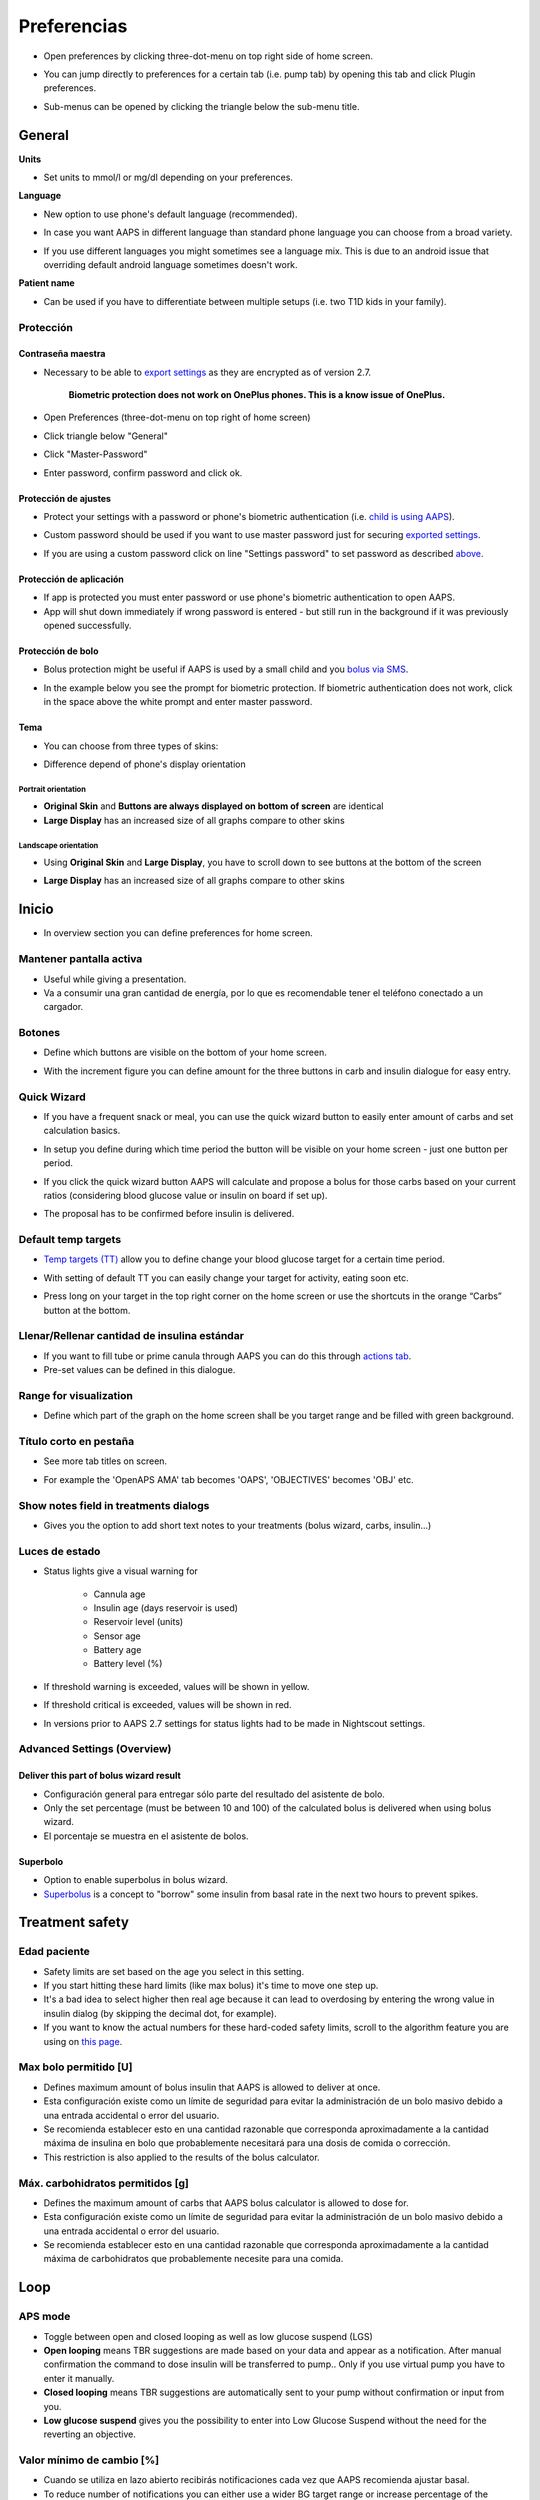 Preferencias
***********************************************************
* Open preferences by clicking three-dot-menu on top right side of home screen.

  .. image:: ../images/Pref2020_Open.png
    :alt: Open preferences

* You can jump directly to preferences for a certain tab (i.e. pump tab) by opening this tab and click Plugin preferences.

  .. image:: ../images/Pref2020_OpenPlugin.png
    :alt: Open plugin preferences
    
* Sub-menus can be opened by clicking the triangle below the sub-menu title.

  .. image:: ../images/Pref2020_Submenu.png
    :alt: Open submenu

General
===========================================================

**Units**

* Set units to mmol/l or mg/dl depending on your preferences.

**Language**

* New option to use phone's default language (recommended). 
* In case you want AAPS in different language than standard phone language you can choose from a broad variety.
* If you use different languages you might sometimes see a language mix. This is due to an android issue that overriding default android language sometimes doesn't work.

  .. image:: ../images/Pref2020_General.png
    :alt: Preferences > General

**Patient name**

* Can be used if you have to differentiate between multiple setups (i.e. two T1D kids in your family).

Protección
-----------------------------------------------------------
Contraseña maestra
^^^^^^^^^^^^^^^^^^^^^^^^^^^^^^^^^^^^^^^^^^^^^^^^^^^^^^^^^^^^
* Necessary to be able to `export settings <../Usage/ExportImportSettings.html>`_ as they are encrypted as of version 2.7.

   **Biometric protection does not work on OnePlus phones. This is a know issue of OnePlus.**

* Open Preferences (three-dot-menu on top right of home screen)
* Click triangle below "General"
* Click "Master-Password"
* Enter password, confirm password and click ok.

  .. image:: ../images/MasterPW.png
    :alt: Set master password
  
Protección de ajustes
^^^^^^^^^^^^^^^^^^^^^^^^^^^^^^^^^^^^^^^^^^^^^^^^^^^^^^^^^^^^
* Protect your settings with a password or phone's biometric authentication (i.e. `child is using AAPS <../Children/Children.html>`_).
* Custom password should be used if you want to use master password just for securing `exported settings <../Usage/ExportImportSettings.html>`_.
* If you are using a custom password click on line "Settings password" to set password as described `above <../Configuration/Preferences.html#master-password>`_.

  .. image:: ../images/Pref2020_Protection.png
    :alt: Protection

Protección de aplicación
^^^^^^^^^^^^^^^^^^^^^^^^^^^^^^^^^^^^^^^^^^^^^^^^^^^^^^^^^^^^
* If app is protected you must enter password or use phone's biometric authentication to open AAPS.
* App will shut down immediately if wrong password is entered - but still run in the background if it was previously opened successfully.

Protección de bolo
^^^^^^^^^^^^^^^^^^^^^^^^^^^^^^^^^^^^^^^^^^^^^^^^^^^^^^^^^^^^
* Bolus protection might be useful if AAPS is used by a small child and you `bolus via SMS <../Children/SMS-Commands.html>`_.
* In the example below you see the prompt for biometric protection. If biometric authentication does not work, click in the space above the white prompt and enter master password.

  .. image:: ../images/Pref2020_PW.png
    :alt: Prompt biometric protection

Tema
^^^^^^^^^^^^^^^^^^^^^^^^^^^^^^^^^^^^^^^^^^^^^^^^^^^^^^^^^^^^
* You can choose from three types of skins:

  .. image:: ../images/Pref2020_Skin.png
    :alt: Select skin

* Difference depend of phone's display orientation

Portrait orientation
""""""""""""""""""""""""""""""""""""""""""""""""""""""""""""
* **Original Skin** and **Buttons are always displayed on bottom of screen** are identical
* **Large Display** has an increased size of all graphs compare to other skins

Landscape orientation
""""""""""""""""""""""""""""""""""""""""""""""""""""""""""""
* Using **Original Skin** and **Large Display**, you have to scroll down to see buttons at the bottom of the screen
* **Large Display** has an increased size of all graphs compare to other skins

  .. image:: ../images/Screenshots_Skins.png
    :alt: Skins depending on phone's display orientation

Inicio
===========================================================

* In overview section you can define preferences for home screen.

  .. image:: ../images/Pref2020_OverviewII.png
    :alt: Preferences > Overview

Mantener pantalla activa
-----------------------------------------------------------
* Useful while giving a presentation. 
* Va a consumir una gran cantidad de energía, por lo que es recomendable tener el teléfono conectado a un cargador.

Botones
-----------------------------------------------------------
* Define which buttons are visible on the bottom of your home screen.
* With the increment figure you can define amount for the three buttons in carb and insulin dialogue for easy entry.

  .. image:: ../images/Pref2020_OV_Buttons.png
    :alt: Preferences > Buttons

Quick Wizard
-----------------------------------------------------------
* If you have a frequent snack or meal, you can use the quick wizard button to easily enter amount of carbs and set calculation basics.
* In setup you define during which time period the button will be visible on your home screen - just one button per period.
* If you click the quick wizard button AAPS will calculate and propose a bolus for those carbs based on your current ratios (considering blood glucose value or insulin on board if set up). 
* The proposal has to be confirmed before insulin is delivered.

  .. image:: ../images/Pref2020_OV_QuickWizard.png
    :alt: Preferences > Quick Wizard Button
  
Default temp targets
-----------------------------------------------------------
* `Temp targets (TT) <../Usage/temptarget.html#temp-targets>`_ allow you to define change your blood glucose target for a certain time period.
* With setting of default TT you can easily change your target for activity, eating soon etc.
* Press long on your target in the top right corner on the home screen or use the shortcuts in the orange “Carbs” button at the bottom.

  .. image:: ../images/Pref2020_OV_DefaultTT.png
    :alt: Preferences > Default temp targets
  
Llenar/Rellenar cantidad de insulina estándar
-----------------------------------------------------------
* If you want to fill tube or prime canula through AAPS you can do this through `actions tab <../Usage/CPbefore26.html#pump>`_.
* Pre-set values can be defined in this dialogue.

Range for visualization
-----------------------------------------------------------
* Define which part of the graph on the home screen shall be you target range and be filled with green background.

  .. image:: ../images/Pref2020_OV_Range2.png
    :alt: Preferences > Range for visualization

Título corto en pestaña
-----------------------------------------------------------
* See more tab titles on screen. 
* For example the 'OpenAPS AMA' tab becomes 'OAPS', 'OBJECTIVES' becomes 'OBJ' etc.

  .. image:: ../images/Pref2020_OV_Tabs.png
    :alt: Preferences > Tabs

Show notes field in treatments dialogs
-----------------------------------------------------------
* Gives you the option to add short text notes to your treatments (bolus wizard, carbs, insulin...) 

  .. image:: ../images/Pref2020_OV_Notes.png
    :alt: Preferences > Notes in treatment dialogs
  
Luces de estado
-----------------------------------------------------------
* Status lights give a visual warning for 
      
   * Cannula age
   * Insulin age (days reservoir is used)
   * Reservoir level (units)
   * Sensor age
   * Battery age
   * Battery level (%)

* If threshold warning is exceeded, values will be shown in yellow.
* If threshold critical is exceeded, values will be shown in red.
* In versions prior to AAPS 2.7 settings for status lights had to be made in Nightscout settings.

  .. image:: ../images/Pref2020_OV_StatusLights2.png
    :alt: Preferences > Status Lights

Advanced Settings (Overview)
-----------------------------------------------------------
Deliver this part of bolus wizard result
^^^^^^^^^^^^^^^^^^^^^^^^^^^^^^^^^^^^^^^^^^^^^^^^^^^^^^^^^^^^
* Configuración general para entregar sólo parte del resultado del asistente de bolo. 
* Only the set percentage (must be between 10 and 100) of the calculated bolus is delivered when using bolus wizard. 
* El porcentaje se muestra en el asistente de bolos.

Superbolo
^^^^^^^^^^^^^^^^^^^^^^^^^^^^^^^^^^^^^^^^^^^^^^^^^^^^^^^^^^^^
* Option to enable superbolus in bolus wizard.
* `Superbolus <https://www.diabetesnet.com/diabetes-technology/blue-skying/super-bolus/>`_ is a concept to "borrow" some insulin from basal rate in the next two hours to prevent spikes.

Treatment safety
===========================================================
Edad paciente
-----------------------------------------------------------
* Safety limits are set based on the age you select in this setting. 
* If you start hitting these hard limits (like max bolus) it's time to move one step up. 
* It's a bad idea to select higher then real age because it can lead to overdosing by entering the wrong value in insulin dialog (by skipping the decimal dot, for example). 
* If you want to know the actual numbers for these hard-coded safety limits, scroll to the algorithm feature you are using on `this page <../Usage/Open-APS-features.html>`_.

Max bolo permitido [U]
-----------------------------------------------------------
* Defines maximum amount of bolus insulin that AAPS is allowed to deliver at once. 
* Esta configuración existe como un límite de seguridad para evitar la administración de un bolo masivo debido a una entrada accidental o error del usuario. 
* Se recomienda establecer esto en una cantidad razonable que corresponda aproximadamente a la cantidad máxima de insulina en bolo que probablemente necesitará para una dosis de comida o corrección. 
* This restriction is also applied to the results of the bolus calculator.

Máx. carbohidratos permitidos [g]
-----------------------------------------------------------
* Defines the maximum amount of carbs that AAPS bolus calculator is allowed to dose for.
* Esta configuración existe como un límite de seguridad para evitar la administración de un bolo masivo debido a una entrada accidental o error del usuario. 
* Se recomienda establecer esto en una cantidad razonable que corresponda aproximadamente a la cantidad máxima de carbohidratos que probablemente necesite para una comida.

Loop
===========================================================
APS mode
-----------------------------------------------------------
* Toggle between open and closed looping as well as low glucose suspend (LGS)
* **Open looping** means TBR suggestions are made based on your data and appear as a notification. After manual confirmation the command to dose insulin will be transferred to pump.. Only if you use virtual pump you have to enter it manually.
* **Closed looping** means TBR suggestions are automatically sent to your pump without confirmation or input from you.  
* **Low glucose suspend** gives you the possibility to enter into Low Glucose Suspend without the need for the reverting an objective.

Valor mínimo de cambio [%]
-----------------------------------------------------------
* Cuando se utiliza en lazo abierto recibirás notificaciones cada vez que AAPS recomienda ajustar basal. 
* To reduce number of notifications you can either use a wider BG target range or increase percentage of the minimal request rate.
* Esto define el cambio relativo necesario para lanzar una notificación.

Advanced Meal Assist (AMA) or Super Micro Bolus (SMB)
===========================================================
Depending on your settings in `config builder <../Configuration/Config-Builder.html>`_ you can choose between two algorithms:

* `Advanced meal assist (OpenAPS AMA) <../Usage/Open-APS-features.html#advanced-meal-assist-ama>`_ - state of the algorithm in 2017
* `Super Micro Bolus (OpenAPS SMB) <../Usage/Open-APS-features.html#super-micro-bolus-smb>`_ - most recent algorithm for advanced users

OpenAPS AMA settings
-----------------------------------------------------------
* Allows the system to high-temp more quickly after a meal bolus IF you enter carbs reliably. 
* More details about the settings and Autosens can be found in the `OpenAPS docs <http://openaps.readthedocs.io/en/latest/docs/Customize-Iterate/autosens.html>`_.

Max U/h para la basal temporal
^^^^^^^^^^^^^^^^^^^^^^^^^^^^^^^^^^^^^^^^^^^^^^^^^^^^^^^^^^^^
* Exists as a safety limit to prevent AAPS from ever being capable of giving a dangerously high basal rate. 
* The value is measured in units per hour (U/h). 
* Se aconseja establecer esto en algo sensato. A good recommendation is to take the **highest basal rate** in your profile and **multiply it by 4**. 
* For example, if the highest basal rate in your profile was 0.5 U/h you could multiply that by 4 to get a value of 2 U/h.
* See also `detailed feature description <../Usage/Open-APS-features.html#max-u-h-a-temp-basal-can-be-set-to-openaps-max-basal>`_.

Max IOB que OpenAPS puede proporcionar [U]
^^^^^^^^^^^^^^^^^^^^^^^^^^^^^^^^^^^^^^^^^^^^^^^^^^^^^^^^^^^^
* Cantidad de insulina basal adicional (en unidades) que se acumula en el cuerpo, además de su perfil basal normal. 
* Una vez que se alcanza este valor, AAPS dejará de administrar insulina basal adicional hasta que la insulina a bordo (IOB) basal vuelva a estar dentro de este rango. 
* This value **does not consider bolus IOB**, only basal.
* Este valor se calcula y se vigila independientemente de su tasa basal normal. Solo se considera la insulina basal adicional por encima de la tasa normal.

When you begin looping, **it is advised to set Max Basal IOB to 0** for a period of time, while you are getting used to the system. Esto evita que AAPS administre insulina basal adicional. Durante este tiempo, AAPS aún podrá limitar o cortar su insulina basal para ayudar a prevenir la hipoglucemia. Este es un paso importante para:

* Disponer de un período de tiempo para acostumbrarse de manera segura al sistema AAPS y vigilar cómo funciona.
* Aproveche la oportunidad para perfeccionar su perfil basal y el factor de sensibilidad a la insulina (FSI).
* Vea cómo AAPS limita su insulina basal para prevenir la hipoglucemia.

Cuando se sienta cómodo, puede permitir que el sistema comience a administrarle insulina basal adicional, aumentando el valor de IOB basal máxima. The recommended guideline for this is to take the **highest basal rate** in your profile and **multiply it by 3**. For example, if the highest basal rate in your profile was 0.5 U/h you could multiply that by 3 to get a value of 1.5 U/h.

* Puede comenzar de manera reservada con este valor y aumentarlo lentamente con el tiempo. 
* Estas son solo pautas; el cuerpo de cada uno es diferente. Puede encontrar que necesita más o menos de lo que se recomienda aquí, pero siempre comience de manera reservada y ajuste lentamente.

**Nota: Como medida de seguridad, Max Basal IOB está limitada a 7.**

Autosens
^^^^^^^^^^^^^^^^^^^^^^^^^^^^^^^^^^^^^^^^^^^^^^^^^^^^^^^^^^^^
* `Autosens <../Usage/Open-APS-features.html#autosens>`_ looks at blood glucose deviations (positive/negative/neutral).
* It will try and figure out how sensitive/resistant you are based on these deviations and adjust basal rate and ISF based on these deviations.
* If you select "Autosens adjust target, too" the algorithm will also modify your glucose target.

Advanced settings (OpenAPS AMA)
^^^^^^^^^^^^^^^^^^^^^^^^^^^^^^^^^^^^^^^^^^^^^^^^^^^^^^^^^^^^
* Normally you do not have to change the settings in this dialogue!
* If you want to change them anyway make sure to read about details in `OpenAPS docs <https://openaps.readthedocs.io/en/latest/docs/While%20You%20Wait%20For%20Gear/preferences-and-safety-settings.html#>`_ and to understand what you are doing.

OpenAPS SMB settings
-----------------------------------------------------------
* In contrast to AMA, `SMB <../Usage/Open-APS-features.html#super-micro-bolus-smb>`_ does not use temporary basal rates to control glucose levels, but mainly small super micro boluses.
* You must have started `objective 10 <../Usage/Objectives.html#objective-10-enabling-additional-oref1-features-for-daytime-use-such-as-super-micro-bolus-smb>`_ to use SMB.
* The first three settings are explained `above <./Configuration/Preferences.html#max-u-h-a-temp-basal-can-be-set-to>`_.
* Details on the different enable options are described in `OpenAPS feature section <../Usage/Open-APS-features.html#enable-smb>`_.
* *How frequently SMBs will be given in min* is a restriction for SMB to be delivered only every 4 min by default. This value prevents the system from issuing SMB too often (for example in case of a temp target being set). You should not change this setting unless you know exactly about consequences. 
* If 'Sensitivity raises target' or 'Resistance lowers target' is enabled `Autosens <../Usage/Open-APS-features.html#autosens>`_ will modify your glucose target according to your blood glucose deviations.
* If target is modified it will be displayed with a green background on your home screen.

  .. image:: ../images/Home2020_DynamicTargetAdjustment.png
    :alt: Target modified by autosens
  
Carb required notification
^^^^^^^^^^^^^^^^^^^^^^^^^^^^^^^^^^^^^^^^^^^^^^^^^^^^^^^^^^^^
* This feature is only available if SMB algorithm is selected.
* Eating of additional carbs will be suggested when the reference design detects that it requires carbs.
* In this case you will receive a notification which can be snoozed for 5, 15 or 30 minutes.
* Additionally the required carbs will be displayed in the COB section on your home screen.
* A threshold can  be defined - minimum amount of carbs needed to trigger notification. 
* Carb required notifications can be pushed to Nightscout if wished, in which case an announcement will be shown and broadcast.

  .. image:: ../images/Pref2020_CarbsRequired.png
    :alt: Display carbs required on home screen
  
Advanced settings (OpenAPS SMB)
^^^^^^^^^^^^^^^^^^^^^^^^^^^^^^^^^^^^^^^^^^^^^^^^^^^^^^^^^^^^
* Normally you do not have to change the settings in this dialogue!
* If you want to change them anyway make sure to read about details in `OpenAPS docs <https://openaps.readthedocs.io/en/latest/docs/While%20You%20Wait%20For%20Gear/preferences-and-safety-settings.html#>`_ and to understand what you are doing.

Ajustes absorción
===========================================================

  .. image:: ../images/Pref2020_Absorption.png
    :alt: Absorption settings

min_5m_carbimpact
-----------------------------------------------------------
* The algorithm uses BGI (blood glucose impact) to determine when carbs are absorbed. 
* The value is only used during gaps in CGM readings or when physical activity “uses up” all the blood glucose rise that would otherwise cause AAPS to decay COB. 
* At times when carb absorption can’t be dynamically worked out based on your bloods reactions it inserts a default decay to your carbs. Básicamente, es un seguro contra fallos.
* To put it simply: The algorithm "knows" how your BGs *should* behave when affected by the current dose of insulin etc. 
* Whenever there is a positive deviation from the expected behaviour, some carbs are absorbed/decayed. Big change=many carbs etc. 
* The min_5m_carbimpact does define the default carb absorption impact per 5 minutes. For more details see `OpenAPS docs <https://openaps.readthedocs.io/en/latest/docs/While%20You%20Wait%20For%20Gear/preferences-and-safety-settings.html?highlight=carbimpact#min-5m-carbimpact>`_.
* Standard value for AMA is 5, for SMB it's 8.
* The COB graph on the home screen indicates when min_5m_impact is being used by putting an orange circle at the top.

  .. image:: ../images/Pref2020_min_5m_carbimpact.png
    :alt: COB graph
  
Maximum meal absorption time
-----------------------------------------------------------
* Si come comidas con alto contenido de grasas o proteínas, necesitará aumentar el tiempo de absorción de las comidas.

Advanced settings - autosens ratio
-----------------------------------------------------------
* Define min. and max. `autosens <../Usage/Open-APS-features.html#autosens>`_ ratio.
* Normally standard values (max. 1.2 and min. 0.7) should not be changed.

Configuración de la bomba
===========================================================
The options here will vary depending on which pump driver you have selected in `Config Builder <../Configuration/Config-Builder.html#pump>`_.  Empareje y configure su bomba de según las instrucciones relacionadas con la misma:

* `DanaR Insulin Pump <../Configuration/DanaR-Insulin-Pump.html>`_ 
* `DanaRS Insulin Pump <../Configuration/DanaRS-Insulin-Pump.html>`_
* `Accu Chek Combo Pump <../Configuration/Accu-Chek-Combo-Pump.html>`_
* `Accu Chek Insight Pump <../Configuration/Accu-Chek-Insight-Pump.html>`_ 
* `Medtronic Pump <../Configuration/MedtronicPump.html>`_

Si usa AndroidAPS en lazo abierto, asegúrese de haber seleccionado bomba virtual en config builder.

NSClient
===========================================================

  .. image:: ../images/Pref2020_NSClient.png
    :alt: NSClient

* Set your *Nightscout URL* (i.e. https://yourwebsitename.herokuapp.com) and the *API secret* (a 12 character password recorded in your Heroku variables).
* This enables data to be read and written between both the Nightscout website and AndroidAPS.  
* Verifique si hay errores tipográficos aquí sí está atrapado en el Objetivo 1.
* **Make sure that the URL is WITHOUT /api/v1/ at the end.**
* *Log app start to NS* will record a note in your Nightscout careportal entries every time the app is started.  The app should not be needing to start more than once a day; more frequently than this suggests a problem (i.e. battery optimization not disabled for AAPS). 
* If activated changes in `local profile <../Configuration/Config-Builder.html#local-profile-recommended>`_ are uploaded to your Nightscout site.

Ajustes conexión
-----------------------------------------------------------

  .. image:: ../images/ConfBuild_ConnectionSettings.png
    :alt: NSClient connection settings  
  
* Restrict Nightscout upload to Wi-Fi only or even to certain Wi-Fi SSIDs.
* If you want to use only a specific WiFi network you can enter its WiFi SSID. 
* Multiple SSIDs can be separated by semicolon. 
* Para borrar todos los SSID, introduzca un espacio en blanco en el campo.

Opciones de alarma
-----------------------------------------------------------
* Alarm options allows you to select which default Nightscout alarms to use through the app.  
* For the alarms to sound you need to set the Urgent High, High, Low and Urgent Low alarm values in your `Heroku variables <http://www.nightscout.info/wiki/welcome/website-features#customalarms>`_. 
* They will only work whilst you have a connection to Nightscout and are intended for parent/carers. 
* If you have the CGM source on your phone (i.e. xDrip+ or Dexcom patched app) then use those alarms instead.

Advanced settings (NSClient)
-----------------------------------------------------------

  .. image:: ../images/Pref2020_NSClientAdv.png
    :alt: NS Client advanced settings

* Most options in advanced settings are self-explanatory.
* *Enable local broadcasts* will share your data to other apps on the phone such as xDrip+. 

  * Dexcom patched app does not broadcast directly to xDrip+. 
  * You need to `go through AAPS <../Configuration/Config-Builder.html#bg-source>`_ and enable local broadcast in AAPS to use xDrip+ alarms.
  
* *Always use basal absolute values* must be activated if you want to use Autotune properly. See `OpenAPS documentation <https://openaps.readthedocs.io/en/latest/docs/Customize-Iterate/understanding-autotune.html>`_ for more details on Autotune.

Comunicaciones SMS
===========================================================
* Options will only be displayed if SMS communicator is selected in `Config Builder <../Configuration/Config-Builder.html#sms-communicator>`_.
* This setting allows remote control of the app by texting instructions to the patient's phone which the app will follow such as suspending loop, or bolusing.  
* Further information is described in `SMS Commands <../Children/SMS-Commands.html>`_.
* Additional safety is obtained through use of an authenticator app and additional PIN at token end.

Automatización
===========================================================
Select which location service shall be used:

* Usar ubicación pasiva: AAPS sólo toma ubicaciones si otras aplicaciones lo están solicitando
* Use network location: Location of your Wi-Fi
* Usar localización GPS (Atención! ¡ Puede provocar una descarga excesiva de la batería!)

Alarma local
===========================================================

  .. image:: ../images/Pref2020_LocalAlerts.png
    :alt: Local alerts

* Settings should be self-explanatory.

Data choices
===========================================================

  .. image:: ../images/Pref2020_DataChoice.png
    :alt: Data choices

* You can help develop AAPS further by sending crash reports to the developers.

Maintenance settings
===========================================================

  .. image:: ../images/Pref2020_Maintenance.png
    :alt: Maintenance settings

* Standard recipient of logs is logs@androidaps.org.
* If you select *Encrypt exported settings* these are encrypted with your `master password <../Configuration/Preferences.html#master-password>`_. In this case master password has to be entered each time settings are exported or imported.

Open Humans
===========================================================
* You can help the community by donating your data to research projects! Details are described on the `Open Humans page <../Configuration/OpenHumans.html>`_.
* In Preferences you can define when data shall be uploaded

   * only if connected to WiFi
   * only if charging
